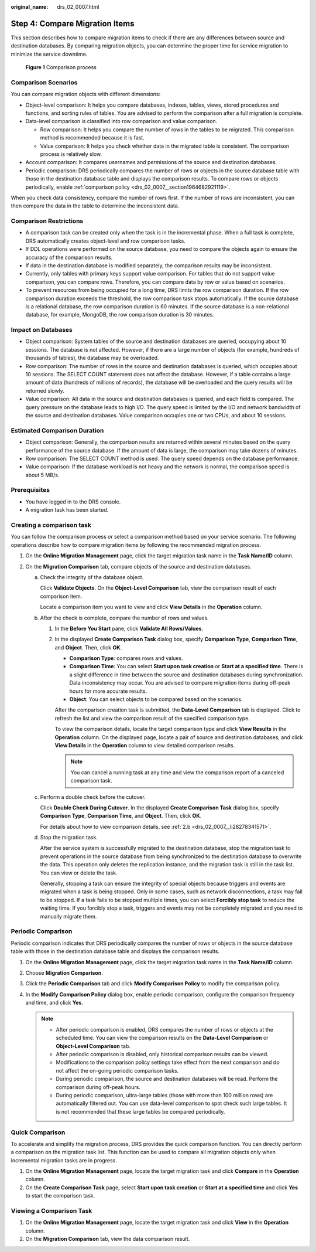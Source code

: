 :original_name: drs_02_0007.html

.. _drs_02_0007:

Step 4: Compare Migration Items
===============================

This section describes how to compare migration items to check if there are any differences between source and destination databases. By comparing migration objects, you can determine the proper time for service migration to minimize the service downtime.


.. figure:: /_static/images/en-us_image_0000001758549373.png
   :alt: **Figure 1** Comparison process

   **Figure 1** Comparison process

Comparison Scenarios
--------------------

You can compare migration objects with different dimensions:

-  Object-level comparison: It helps you compare databases, indexes, tables, views, stored procedures and functions, and sorting rules of tables. You are advised to perform the comparison after a full migration is complete.
-  Data-level comparison is classified into row comparison and value comparison.

   -  Row comparison: It helps you compare the number of rows in the tables to be migrated. This comparison method is recommended because it is fast.
   -  Value comparison: It helps you check whether data in the migrated table is consistent. The comparison process is relatively slow.

-  Account comparison: It compares usernames and permissions of the source and destination databases.
-  Periodic comparison: DRS periodically compares the number of rows or objects in the source database table with those in the destination database table and displays the comparison results. To compare rows or objects periodically, enable :ref:`comparison policy <drs_02_0007__section1964682921119>`.

When you check data consistency, compare the number of rows first. If the number of rows are inconsistent, you can then compare the data in the table to determine the inconsistent data.

Comparison Restrictions
-----------------------

-  A comparison task can be created only when the task is in the incremental phase. When a full task is complete, DRS automatically creates object-level and row comparison tasks.
-  If DDL operations were performed on the source database, you need to compare the objects again to ensure the accuracy of the comparison results.
-  If data in the destination database is modified separately, the comparison results may be inconsistent.
-  Currently, only tables with primary keys support value comparison. For tables that do not support value comparison, you can compare rows. Therefore, you can compare data by row or value based on scenarios.
-  To prevent resources from being occupied for a long time, DRS limits the row comparison duration. If the row comparison duration exceeds the threshold, the row comparison task stops automatically. If the source database is a relational database, the row comparison duration is 60 minutes. If the source database is a non-relational database, for example, MongoDB, the row comparison duration is 30 minutes.

Impact on Databases
-------------------

-  Object comparison: System tables of the source and destination databases are queried, occupying about 10 sessions. The database is not affected. However, if there are a large number of objects (for example, hundreds of thousands of tables), the database may be overloaded.
-  Row comparison: The number of rows in the source and destination databases is queried, which occupies about 10 sessions. The SELECT COUNT statement does not affect the database. However, if a table contains a large amount of data (hundreds of millions of records), the database will be overloaded and the query results will be returned slowly.
-  Value comparison: All data in the source and destination databases is queried, and each field is compared. The query pressure on the database leads to high I/O. The query speed is limited by the I/O and network bandwidth of the source and destination databases. Value comparison occupies one or two CPUs, and about 10 sessions.

Estimated Comparison Duration
-----------------------------

-  Object comparison: Generally, the comparison results are returned within several minutes based on the query performance of the source database. If the amount of data is large, the comparison may take dozens of minutes.
-  Row comparison: The SELECT COUNT method is used. The query speed depends on the database performance.
-  Value comparison: If the database workload is not heavy and the network is normal, the comparison speed is about 5 MB/s.

Prerequisites
-------------

-  You have logged in to the DRS console.
-  A migration task has been started.

Creating a comparison task
--------------------------

You can follow the comparison process or select a comparison method based on your service scenario. The following operations describe how to compare migration items by following the recommended migration process.

#. On the **Online Migration Management** page, click the target migration task name in the **Task Name/ID** column.
#. On the **Migration Comparison** tab, compare objects of the source and destination databases.

   a. Check the integrity of the database object.

      Click **Validate Objects**. On the **Object-Level Comparison** tab, view the comparison result of each comparison item.

      Locate a comparison item you want to view and click **View Details** in the **Operation** column.

   b. .. _drs_02_0007__li28278341571:

      After the check is complete, compare the number of rows and values.

      #. In the **Before You Start** pane, click **Validate All Rows/Values**.

      #. In the displayed **Create Comparison Task** dialog box, specify **Comparison Type**, **Comparison Time**, and **Object**. Then, click **OK**.

         -  **Comparison Type**: compares rows and values.
         -  **Comparison Time**: You can select **Start upon task creation** or **Start at a specified time**. There is a slight difference in time between the source and destination databases during synchronization. Data inconsistency may occur. You are advised to compare migration items during off-peak hours for more accurate results.
         -  **Object**: You can select objects to be compared based on the scenarios.

         After the comparison creation task is submitted, the **Data-Level Comparison** tab is displayed. Click |image1| to refresh the list and view the comparison result of the specified comparison type.

         To view the comparison details, locate the target comparison type and click **View Results** in the **Operation** column. On the displayed page, locate a pair of source and destination databases, and click **View Details** in the **Operation** column to view detailed comparison results.

         .. note::

            You can cancel a running task at any time and view the comparison report of a canceled comparison task.

   c. Perform a double check before the cutover.

      Click **Double Check During Cutover**. In the displayed **Create Comparison Task** dialog box, specify **Comparison Type**, **Comparison Time**, and **Object**. Then, click **OK**.

      For details about how to view comparison details, see :ref:`2.b <drs_02_0007__li28278341571>`.

   d. Stop the migration task.

      After the service system is successfully migrated to the destination database, stop the migration task to prevent operations in the source database from being synchronized to the destination database to overwrite the data. This operation only deletes the replication instance, and the migration task is still in the task list. You can view or delete the task.

      Generally, stopping a task can ensure the integrity of special objects because triggers and events are migrated when a task is being stopped. Only in some cases, such as network disconnections, a task may fail to be stopped. If a task fails to be stopped multiple times, you can select **Forcibly stop task** to reduce the waiting time. If you forcibly stop a task, triggers and events may not be completely migrated and you need to manually migrate them.

.. _drs_02_0007__section1964682921119:

Periodic Comparison
-------------------

Periodic comparison indicates that DRS periodically compares the number of rows or objects in the source database table with those in the destination database table and displays the comparison results.

#. On the **Online Migration Management** page, click the target migration task name in the **Task Name/ID** column.
#. Choose **Migration Comparison**.
#. Click the **Periodic Comparison** tab and click **Modify Comparison Policy** to modify the comparison policy.
#. In the **Modify Comparison Policy** dialog box, enable periodic comparison, configure the comparison frequency and time, and click **Yes**.

   .. note::

      -  After periodic comparison is enabled, DRS compares the number of rows or objects at the scheduled time. You can view the comparison results on the **Data-Level Comparison** or **Object-Level Comparison** tab.
      -  After periodic comparison is disabled, only historical comparison results can be viewed.
      -  Modifications to the comparison policy settings take effect from the next comparison and do not affect the on-going periodic comparison tasks.
      -  During periodic comparison, the source and destination databases will be read. Perform the comparison during off-peak hours.
      -  During periodic comparison, ultra-large tables (those with more than 100 million rows) are automatically filtered out. You can use data-level comparison to spot check such large tables. It is not recommended that these large tables be compared periodically.

Quick Comparison
----------------

To accelerate and simplify the migration process, DRS provides the quick comparison function. You can directly perform a comparison on the migration task list. This function can be used to compare all migration objects only when incremental migration tasks are in progress.

#. On the **Online Migration Management** page, locate the target migration task and click **Compare** in the **Operation** column.
#. On the **Create Comparison Task** page, select **Start upon task creation** or **Start at a specified time** and click **Yes** to start the comparison task.

Viewing a Comparison Task
-------------------------

#. On the **Online Migration Management** page, locate the target migration task and click **View** in the **Operation** column.
#. On the **Migration Comparison** tab, view the data comparison result.

.. |image1| image:: /_static/images/en-us_image_0000001758429533.png
